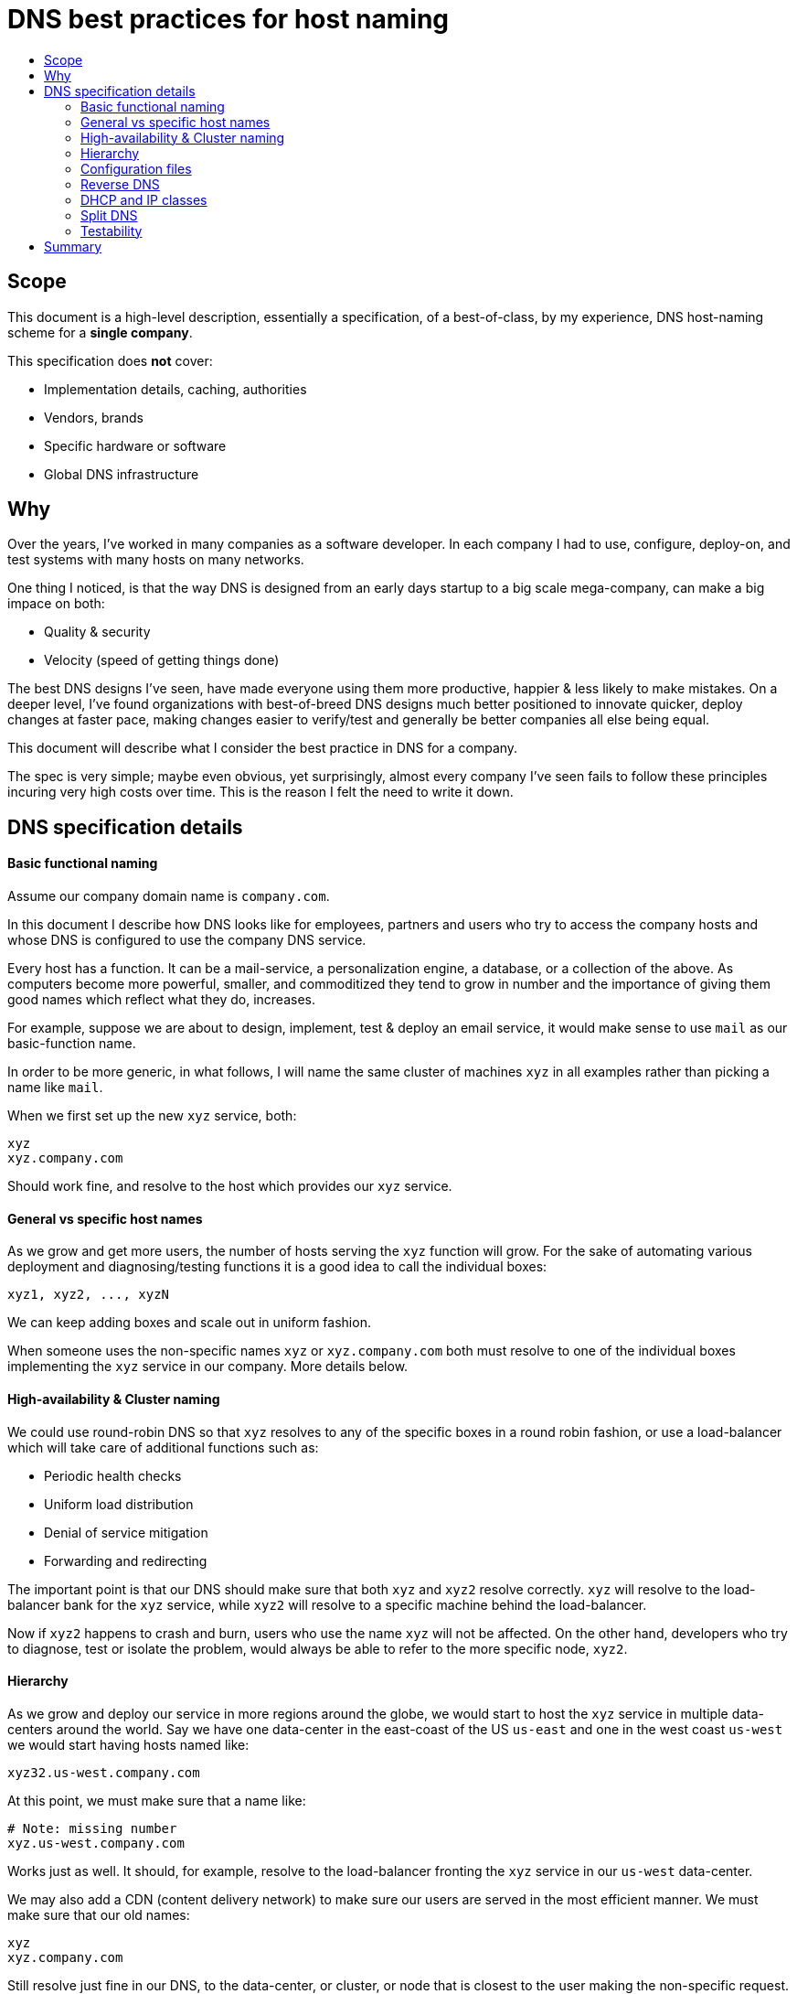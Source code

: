 :toc: macro
:toc-title:
:toclevels: 9

# DNS best practices for host naming

toc::[]

## Scope

This document is a high-level description, essentially a specification,
of a best-of-class, by my experience, DNS host-naming scheme for
a *single company*.

This specification does *not* cover:

- Implementation details, caching, authorities
- Vendors, brands
- Specific hardware or software
- Global DNS infrastructure


## Why

Over the years, I've worked in many companies as a software
developer.  In each company I had to use, configure, deploy-on, and
test systems with many hosts on many networks.

One thing I noticed, is that the way DNS is designed from an early
days startup to a big scale mega-company, can make a big impace on
both:

- Quality & security
- Velocity (speed of getting things done)

The best DNS designs I've seen, have made everyone using them more
productive, happier & less likely to make mistakes.  On a deeper
level, I've found organizations with best-of-breed DNS designs much
better positioned to innovate quicker, deploy changes at faster
pace, making changes easier to verify/test and generally be better
companies all else being equal.

This document will describe what I consider the best practice in DNS
for a company.

The spec is very simple; maybe even obvious, yet surprisingly,
almost every company I've seen fails to follow these principles
incuring very high costs over time.  This is the reason I felt
the need to write it down.


## DNS specification details

#### Basic functional naming

Assume our company domain name is `company.com`.

In this document I describe how DNS looks like for employees,
partners and users who try to access the company hosts and
whose DNS is configured to use the company DNS service.

Every host has a function. It can be a mail-service, a personalization
engine, a database, or a collection of the above.  As computers become
more powerful, smaller, and commoditized they tend to grow in number
and the importance of giving them good names which reflect what they do,
increases.

For example, suppose we are about to design, implement, test & deploy
an email service, it would make sense to use `mail` as our
basic-function name.

In order to be more generic, in what follows, I will name the same cluster
of machines `xyz` in all examples rather than picking a name like `mail`.

When we first set up the new `xyz` service, both:

    xyz
    xyz.company.com

Should work fine, and resolve to the host which provides our `xyz` service.


#### General vs specific host names

As we grow and get more users, the number of hosts serving the `xyz`
function will grow.  For the sake of automating various deployment
and diagnosing/testing functions it is a good idea to call the
individual boxes:

    xyz1, xyz2, ..., xyzN

We can keep adding boxes and scale out in uniform fashion.

When someone uses the non-specific names `xyz` or `xyz.company.com`
both must resolve to one of the individual boxes implementing the `xyz`
service in our company. More details below.

#### High-availability & Cluster naming

We could use round-robin DNS so that `xyz` resolves to any of the
specific boxes in a round robin fashion, or use a load-balancer
which will take care of additional functions such as:

- Periodic health checks
- Uniform load distribution
- Denial of service mitigation
- Forwarding and redirecting

The important point is that our DNS should make sure that both `xyz`
and `xyz2` resolve correctly. `xyz` will resolve to the
load-balancer bank for the `xyz` service, while `xyz2` will resolve
to a specific machine behind the load-balancer.

Now if `xyz2` happens to crash and burn, users who use the name
`xyz` will not be affected. On the other hand, developers who try to
diagnose, test or isolate the problem, would always be able to refer
to the more specific node, `xyz2`.


#### Hierarchy

As we grow and deploy our service in more regions around the globe,
we would start to host the `xyz` service in multiple data-centers
around the world.  Say we have one data-center in the east-coast of
the US `us-east` and one in the west coast `us-west` we would start
having hosts named like: 

    xyz32.us-west.company.com

At this point, we must make sure that a name like:

    # Note: missing number
    xyz.us-west.company.com

Works just as well. It should, for example, resolve to the
load-balancer fronting the `xyz` service in our `us-west` data-center.

We may also add a CDN (content delivery network) to make sure our
users are served in the most efficient manner.
We must make sure that our old names:

    xyz
    xyz.company.com

Still resolve just fine in our DNS, to the data-center, or cluster,
or node that is closest to the user making the non-specific request.

In addition, to allow developers, deployers and testers to refer to
more specific clusters, we must make sure that the following names
work as well from anywhere our DNS is in effect:

    # Shorter names (no .company.com) always work as well
    xyz37.us-west
    xyz.us-east

At any point of DNS expansion, we must ensure that our DNS service
works in the "least astonishment principle" way.


#### Configuration files

Code should never include specific host-names, but it should
always allow overriding such names from the command line, e.g. when
we need to deploy on a specific node or test the upgraded specific node.
 
Configuration files or databases often have hostnames in them.
In order to prevent errors, and too many variations of the
configurations, we must leverage our DNS infrastructure to the
max by using the most generic name `xyz` everywhere possible.

This way the exact same script or configuration file can work
in different sub-domains or environments without any change.


#### Reverse DNS

Every hostname served by our DNS *must* support reverse lookups.
We must never be in a situation where we get some malware traffic
from (say) 10.23.5.67 and we can't figure out that this IP belongs
to (say) `joe-schmoe-laptop`

This shouldn't prevent us from giving fancier names via DNS aliases
(CNAMES), but the reverse DNS with a identifiable/actionable target
should always exist.

When an unkown IP, like one belonging to some guest on a guest
network comes up, its name must be resolved (dynamically) too.
A good name would be something like: `guest-<MAC-address>`

#### DHCP and IP classes

Whenever possible, we should make DHCP sticky for at least a year.
I've worked in messed up environments were servers would get
different IPs on every reboot making diagnosing and fixing issues
a nightmare.

With private IPs in the 10.x.x.x block (or IPv6) there should
be no shortage of private IPs to assign.

If you use IPv4 internally, use 10.x.x.x whenever possible. Don't
waste time on smaller address spaces that are longer to type and
harder to remember like 192.168.x.x.


#### Split DNS

DNS should behave slightly differently based on where the
DNS request comes from.

e.g. for security reasons, user desktops reverse DNS names
(or non public IPs) should be visible to internal users only.

Conversely, if you come from the outside you should not be
able to drop the `.company.com` top-level part of the domain.

#### Testability

One thing I found to be a big drain on resources is the concept of
multiple environments with ever so slight differences between them.
The more differences we introduce, the more likely it becomes that
something that works in environment X doesn't work in environment Y.

With the above scheme, it is possible to test new code in the same
environment without breaking things and without external users being
affected by new code.

One way to achieve this is to tell a load-balancer not to direct any
requests to a bank of test or early-deployment hosts. Say we decide
that `xyz90` to `xyz99` in each sumdomain are always out-of-range
for load balancer traffic, we can test on these machines (as long as
they don't leave side effects by writing into local databases) by
simply referring to a specific out-of-service hostname.

Alternatively, we can have these machines fail the load balancer
health-check: e.g. return HTTP 404 (Not Found) whenever the URL path
`/are-you-ok` is requested by the load-balancer.


## Summary

A good DNS design makes all the following names possible and resolve to what makes sense the most from the PoV of the requester:

    xyz                     # most generic hostname, closest to user
    xyz3                    # specific hostname, closest to user

    xyz.<colo>              # generic hostname in data-center <colo>
    xyz3.<colo>             # specific hostname in data-center <colo>

    xyz.company.com         # generic service, public name
    xyz3.company.com        # specific hostname, public name

    xyz.<colo>.company.com  # specific data-center load balancer for service
    xyz3.<colo>.company.com # most specific full hostname (single node)

In addition reverse-DNS should always work for all hosts,
and DNS service must be split for internal vs external clients.

